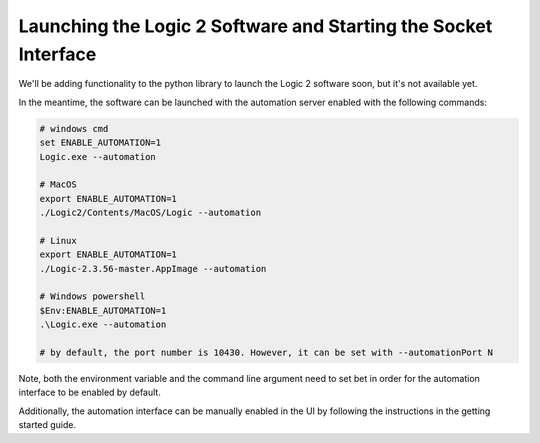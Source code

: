 Launching the Logic 2 Software and Starting the Socket Interface
****************************************************************

We'll be adding functionality to the python library to launch the Logic 2 software soon, but it's not available yet.

In the meantime, the software can be launched with the automation server enabled with the following commands:

.. code-block:: bash
  
  # windows cmd
  set ENABLE_AUTOMATION=1
  Logic.exe --automation
  
  # MacOS
  export ENABLE_AUTOMATION=1
  ./Logic2/Contents/MacOS/Logic --automation
  
  # Linux
  export ENABLE_AUTOMATION=1
  ./Logic-2.3.56-master.AppImage --automation
  
  # Windows powershell
  $Env:ENABLE_AUTOMATION=1
  .\Logic.exe --automation
  
  # by default, the port number is 10430. However, it can be set with --automationPort N

Note, both the environment variable and the command line argument need to set bet in order for the automation interface to be enabled by default.

Additionally, the automation interface can be manually enabled in the UI by following the instructions in the getting started guide.